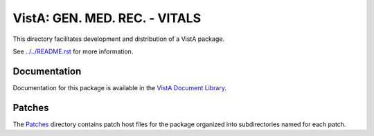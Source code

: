 ==============================
VistA: GEN. MED. REC. - VITALS
==============================

This directory facilitates development and distribution of a VistA package.

See `<../../README.rst>`__ for more information.

-------------
Documentation
-------------

Documentation for this package is available in the `VistA Document Library`_.

.. _`VistA Document Library`: http://www.va.gov/vdl/application.asp?appid=107

-------
Patches
-------

The `<Patches>`__ directory contains patch host files for the package
organized into subdirectories named for each patch.

